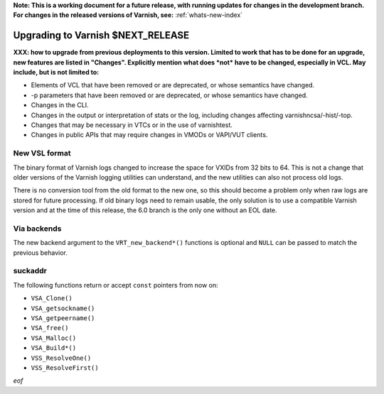 **Note: This is a working document for a future release, with running
updates for changes in the development branch. For changes in the
released versions of Varnish, see:** :ref:`whats-new-index`

.. _whatsnew_upgrading_CURRENT:

%%%%%%%%%%%%%%%%%%%%%%%%%%%%%%%%%%%%%%
Upgrading to Varnish **$NEXT_RELEASE**
%%%%%%%%%%%%%%%%%%%%%%%%%%%%%%%%%%%%%%

**XXX: how to upgrade from previous deployments to this
version. Limited to work that has to be done for an upgrade, new
features are listed in "Changes". Explicitly mention what does *not*
have to be changed, especially in VCL. May include, but is not limited
to:**

* Elements of VCL that have been removed or are deprecated, or whose
  semantics have changed.

* -p parameters that have been removed or are deprecated, or whose
  semantics have changed.

* Changes in the CLI.

* Changes in the output or interpretation of stats or the log, including
  changes affecting varnishncsa/-hist/-top.

* Changes that may be necessary in VTCs or in the use of varnishtest.

* Changes in public APIs that may require changes in VMODs or VAPI/VUT
  clients.

New VSL format
==============

The binary format of Varnish logs changed to increase the space for VXIDs from
32 bits to 64. This is not a change that older versions of the Varnish logging
utilities can understand, and the new utilities can also not process old logs.

There is no conversion tool from the old format to the new one, so this should
become a problem only when raw logs are stored for future processing. If old
binary logs need to remain usable, the only solution is to use a compatible
Varnish version and at the time of this release, the 6.0 branch is the only
one without an EOL date.

Via backends
============

The new backend argument to the ``VRT_new_backend*()`` functions is optional
and ``NULL`` can be passed to match the previous behavior.

suckaddr
========

The following functions return or accept ``const`` pointers from now on:

- ``VSA_Clone()``
- ``VSA_getsockname()``
- ``VSA_getpeername()``
- ``VSA_free()``
- ``VSA_Malloc()``
- ``VSA_Build*()``
- ``VSS_ResolveOne()``
- ``VSS_ResolveFirst()``

*eof*
